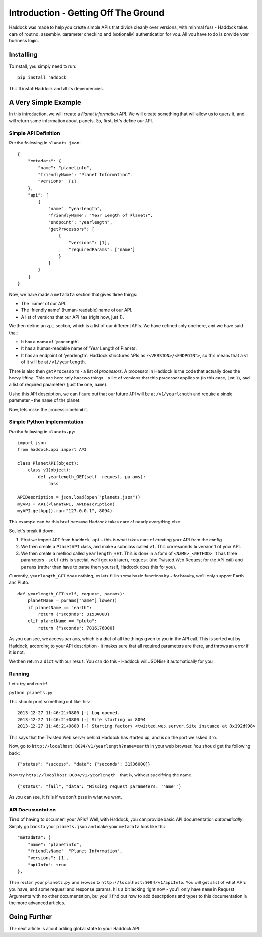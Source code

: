 =====================================
Introduction - Getting Off The Ground
=====================================

Haddock was made to help you create simple APIs that divide cleanly over versions, with minimal fuss - Haddock takes care of routing, assembly, parameter checking and (optionally) authentication for you. All you have to do is provide your business logic.


Installing
==========

To install, you simply need to run::
    
    pip install haddock

This'll install Haddock and all its dependencies.


A Very Simple Example
=====================

In this introduction, we will create a *Planet Information* API. We will create something that will allow us to query it, and will return some information about planets. So, first, let's define our API.

Simple API Definition
---------------------

Put the following in ``planets.json``::

    {
        "metadata": {
            "name": "planetinfo",
            "friendlyName": "Planet Information",
            "versions": [1]
        },
        "api": [
            {
                "name": "yearlength",
                "friendlyName": "Year Length of Planets",
                "endpoint": "yearlength",
                "getProcessors": [
                    {
                        "versions": [1],
                        "requiredParams": ["name"]
                    }
                ]
            }
        ]
    }

Now, we have made a ``metadata`` section that gives three things:

- The 'name' of our API.
- The 'friendly name' (human-readable) name of our API.
- A list of versions that our API has (right now, just 1).

We then define an ``api`` section, which is a list of our different APIs. We have defined only one here, and we have said that:

- It has a name of 'yearlength'.
- It has a human-readable name of 'Year Length of Planets'.
- It has an endpoint of 'yearlength'. Haddock structures APIs as ``/<VERSION>/<ENDPOINT>``, so this means that a v1 of it will be at ``/v1/yearlength``.

There is also then ``getProcessors`` - a list of *processors*. A processor in Haddock is the code that actually does the heavy lifting. This one here only has two things - a list of versions that this processor applies to (in this case, just ``1``), and a list of required parameters (just the one, ``name``).

Using this API description, we can figure out that our future API will be at ``/v1/yearlength`` and require a single parameter - the name of the planet.

Now, lets make the processor behind it.

Simple Python Implementation
----------------------------

Put the following in ``planets.py``::

    import json
    from haddock.api import API

    class PlanetAPI(object):
        class v1(object):
            def yearlength_GET(self, request, params):
                pass

    APIDescription = json.load(open("planets.json"))
    myAPI = API(PlanetAPI, APIDescription)
    myAPI.getApp().run("127.0.0.1", 8094)

This example can be this brief because Haddock takes care of nearly everything else.

So, let's break it down. 

1. First we import ``API`` from ``haddock.api`` - this is what takes care of creating your API from the config.
2. We then create a ``PlanetAPI`` class, and make a subclass called ``v1``. This corresponds to version 1 of your API.
3. We then create a method called ``yearlength_GET``. This is done in a form of ``<NAME>_<METHOD>``. It has three parameters - ``self`` (this is special, we'll get to it later), ``request`` (the Twisted.Web Request for the API call) and ``params`` (rather than have to parse them yourself, Haddock does this for you).

Currently, ``yearlength_GET`` does nothing, so lets fill in some basic functionality - for brevity, we'll only support Earth and Pluto.
::

    def yearlength_GET(self, request, params):
        planetName = params["name"].lower()
        if planetName == "earth":
            return {"seconds": 31536000}
        elif planetName == "pluto":
            return {"seconds": 7816176000}

As you can see, we access ``params``, which is a dict of all the things given to you in the API call. This is sorted out by Haddock, according to your API description - it makes sure that all required parameters are there, and throws an error if it is not.

We then return a ``dict`` with our result. You can do this - Haddock will JSONise it automatically for you.

Running
-------

Let's try and run it!

``python planets.py``

This should print something out like this::

    2013-12-27 11:46:21+0800 [-] Log opened.
    2013-12-27 11:46:21+0800 [-] Site starting on 8094
    2013-12-27 11:46:21+0800 [-] Starting factory <twisted.web.server.Site instance at 0x192d998>

This says that the Twisted.Web server behind Haddock has started up, and is on the port we asked it to.

Now, go to ``http://localhost:8094/v1/yearlength?name=earth`` in your web browser. You should get the following back::

    {"status": "success", "data": {"seconds": 31536000}}

Now try ``http://localhost:8094/v1/yearlength`` - that is, without specifying the name.
::

    {"status": "fail", "data": "Missing request parameters: 'name'"}

As you can see, it fails if we don't pass in what we want.

API Documentation
-----------------

Tired of having to document your APIs? Well, with Haddock, you can provide basic API documentation *automatically*. Simply go back to your ``planets.json`` and make your ``metadata`` look like this::

    "metadata": {
        "name": "planetinfo",
        "friendlyName": "Planet Information",
        "versions": [1],
        "apiInfo": true
    },

Then restart your ``planets.py`` and browse to ``http://localhost:8094/v1/apiInfo``. You will get a list of what APIs you have, and some request and response params. It is a bit lacking right now - you'll only have ``name`` in Request Arguments with no other documentation, but you'll find out how to add descriptions and types to this documentation in the more advanced articles.


Going Further
=============

The next article is about adding global state to your Haddock API.